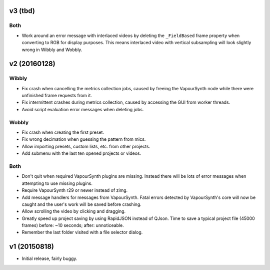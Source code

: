 v3 (tbd)
=============

Both
----

* Work around an error message with interlaced videos by deleting the
  ``_FieldBased`` frame property when converting to RGB for display
  purposes. This means interlaced video with vertical subsampling will
  look slightly wrong in Wibbly and Wobbly.



v2 (20160128)
=============

Wibbly
------

* Fix crash when cancelling the metrics collection jobs, caused by
  freeing the VapourSynth node while there were unfinished frame
  requests from it.

* Fix intermittent crashes during metrics collection, caused by
  accessing the GUI from worker threads.

* Avoid script evaluation error messages when deleting jobs.

Wobbly
------

* Fix crash when creating the first preset.

* Fix wrong decimation when guessing the pattern from mics.

* Allow importing presets, custom lists, etc. from other projects.

* Add submenu with the last ten opened projects or videos.

Both
----

* Don't quit when required VapourSynth plugins are missing. Instead
  there will be lots of error messages when attempting to use missing
  plugins.

* Require VapourSynth r29 or newer instead of zimg.

* Add message handlers for messages from VapourSynth. Fatal errors
  detected by VapourSynth's core will now be caught and the user's work
  will be saved before crashing.

* Allow scrolling the video by clicking and dragging.

* Greatly speed up project saving by using RapidJSON instead of QJson.
  Time to save a typical project file (45000 frames) before: ~10
  seconds; after: unnoticeable.

* Remember the last folder visited with a file selector dialog.



v1 (20150818)
=============

* Initial release, fairly buggy.

